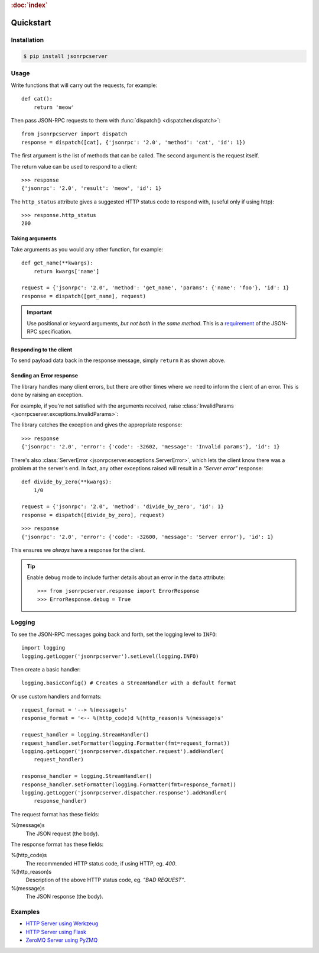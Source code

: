 .. rubric:: :doc:`index`

Quickstart
**********

Installation
============

.. code-block:: sh

    $ pip install jsonrpcserver

Usage
=====

Write functions that will carry out the requests, for example::

    def cat():
        return 'meow'

Then pass JSON-RPC requests to them with :func:`dispatch()
<dispatcher.dispatch>`::

    from jsonrpcserver import dispatch
    response = dispatch([cat], {'jsonrpc': '2.0', 'method': 'cat', 'id': 1})

The first argument is the list of methods that can be called. The second
argument is the request itself.

The return value can be used to respond to a client::

    >>> response
    {'jsonrpc': '2.0', 'result': 'meow', 'id': 1}

The ``http_status`` attribute gives a suggested HTTP status code to respond
with, (useful only if using http)::

    >>> response.http_status
    200

Taking arguments
----------------

Take arguments as you would any other function, for example::

    def get_name(**kwargs):
        return kwargs['name']

    request = {'jsonrpc': '2.0', 'method': 'get_name', 'params': {'name': 'foo'}, 'id': 1}
    response = dispatch([get_name], request)

.. important::

    Use positional or keyword arguments, *but not both in the same method*.
    This is a `requirement
    <http://www.jsonrpc.org/specification#parameter_structures>`_  of the
    JSON-RPC specification.

Responding to the client
------------------------

To send payload data back in the response message, simply ``return`` it as shown
above.

Sending an Error response
-------------------------

The library handles many client errors, but there are other times where we need
to inform the client of an error. This is done by raising an exception.

For example, if you're not satisfied with the arguments received, raise
:class:`InvalidParams <jsonrpcserver.exceptions.InvalidParams>`:

.. code-block:: python
    :emphasize-lines: 5

    from jsonrpcserver.exceptions import InvalidParams

    def get_name(**kwargs):
        if 'name' not in kwargs:
            raise InvalidParams('name is required')

    request = {'jsonrpc': '2.0', 'method': 'get_name', 'params': {}, 'id': 1}
    response = dispatch([get_name], request)

The library catches the exception and gives the appropriate response::

    >>> response
    {'jsonrpc': '2.0', 'error': {'code': -32602, 'message': 'Invalid params'}, 'id': 1}

There's also :class:`ServerError <jsonrpcserver.exceptions.ServerError>`, which
lets the client know there was a problem at the server's end. In fact, any other
exceptions raised will result in a *"Server error"* response::

    def divide_by_zero(**kwargs):
        1/0

    request = {'jsonrpc': '2.0', 'method': 'divide_by_zero', 'id': 1}
    response = dispatch([divide_by_zero], request)

::

    >>> response
    {'jsonrpc': '2.0', 'error': {'code': -32600, 'message': 'Server error'}, 'id': 1}

This ensures we *always* have a response for the client.

.. tip::

    Enable debug mode to include further details about an error in the ``data``
    attribute::

        >>> from jsonrpcserver.response import ErrorResponse
        >>> ErrorResponse.debug = True

Logging
=======

To see the JSON-RPC messages going back and forth, set the logging level to
``INFO``::

    import logging
    logging.getLogger('jsonrpcserver').setLevel(logging.INFO)

Then create a basic handler::

    logging.basicConfig() # Creates a StreamHandler with a default format

Or use custom handlers and formats::

    request_format = '--> %(message)s'
    response_format = '<-- %(http_code)d %(http_reason)s %(message)s'

    request_handler = logging.StreamHandler()
    request_handler.setFormatter(logging.Formatter(fmt=request_format))
    logging.getLogger('jsonrpcserver.dispatcher.request').addHandler(
        request_handler)

    response_handler = logging.StreamHandler()
    response_handler.setFormatter(logging.Formatter(fmt=response_format))
    logging.getLogger('jsonrpcserver.dispatcher.response').addHandler(
        response_handler)

The request format has these fields:

%(message)s
    The JSON request (the body).

The response format has these fields:

%(http_code)s
    The recommended HTTP status code, if using HTTP, eg. *400*.

%(http_reason)s
    Description of the above HTTP status code, eg. *"BAD REQUEST"*.

%(message)s
    The JSON response (the body).

Examples
========

- `HTTP Server using Werkzeug <https://gist.github.com/bcb/54d33c971d6b2c011b7d>`_
- `HTTP Server using Flask <https://gist.github.com/bcb/66e650746298af072734>`_
- `ZeroMQ Server using PyZMQ <https://gist.github.com/bcb/f03108f8429ef2180c04>`_
